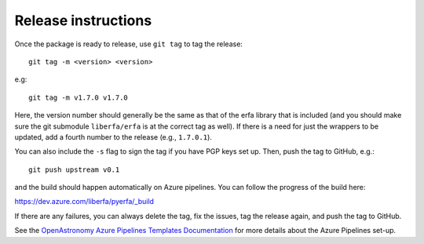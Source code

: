 Release instructions
====================

Once the package is ready to release, use ``git tag`` to tag the
release::

    git tag -m <version> <version>

e.g::

    git tag -m v1.7.0 v1.7.0

Here, the version number should generally be the same as that of
the erfa library that is included (and you should make sure the
git submodule ``liberfa/erfa`` is at the correct tag as well).
If there is a need for just the wrappers to be updated, add a
fourth number to the release (e.g., ``1.7.0.1``).

You can also include the ``-s`` flag to sign the tag if you have
PGP keys set up. Then, push the tag to GitHub, e.g.::

    git push upstream v0.1

and the build should happen automatically on Azure pipelines. You can
follow the progress of the build here:

https://dev.azure.com/liberfa/pyerfa/_build

If there are any failures, you can always delete the tag, fix the
issues, tag the release again, and push the tag to GitHub.

See the `OpenAstronomy Azure Pipelines Templates Documentation <https://openastronomy-azure-pipelines.readthedocs.io/en/latest/publish.html>`_
for more details about the Azure Pipelines set-up.
